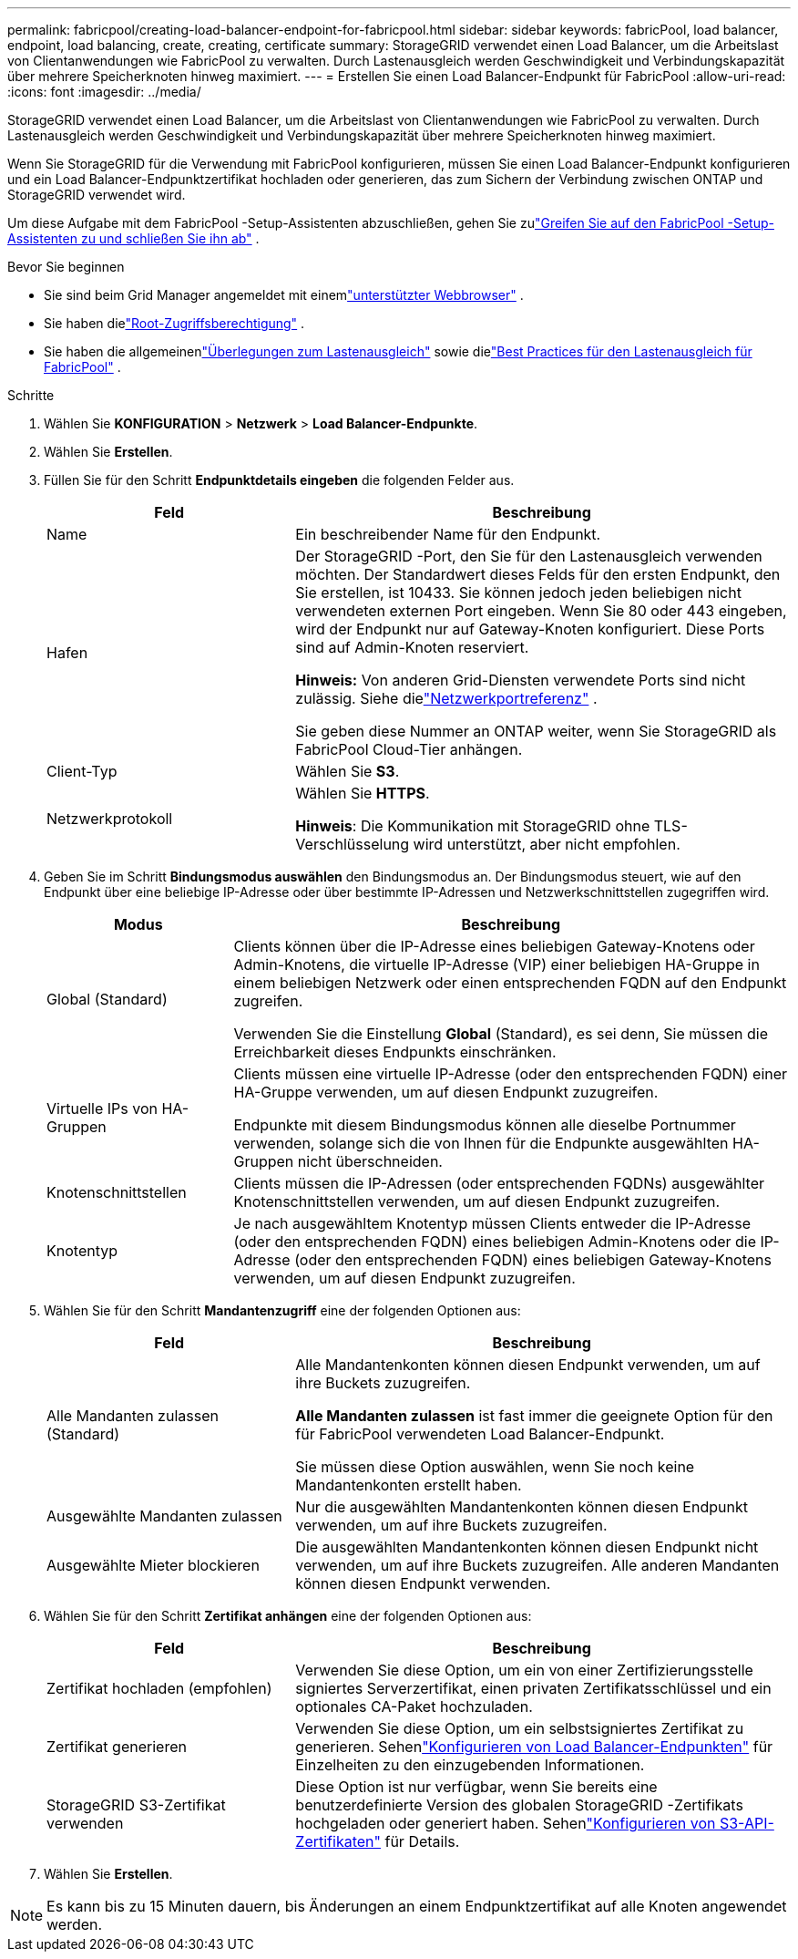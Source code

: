 ---
permalink: fabricpool/creating-load-balancer-endpoint-for-fabricpool.html 
sidebar: sidebar 
keywords: fabricPool, load balancer, endpoint, load balancing, create, creating, certificate 
summary: StorageGRID verwendet einen Load Balancer, um die Arbeitslast von Clientanwendungen wie FabricPool zu verwalten.  Durch Lastenausgleich werden Geschwindigkeit und Verbindungskapazität über mehrere Speicherknoten hinweg maximiert. 
---
= Erstellen Sie einen Load Balancer-Endpunkt für FabricPool
:allow-uri-read: 
:icons: font
:imagesdir: ../media/


[role="lead"]
StorageGRID verwendet einen Load Balancer, um die Arbeitslast von Clientanwendungen wie FabricPool zu verwalten.  Durch Lastenausgleich werden Geschwindigkeit und Verbindungskapazität über mehrere Speicherknoten hinweg maximiert.

Wenn Sie StorageGRID für die Verwendung mit FabricPool konfigurieren, müssen Sie einen Load Balancer-Endpunkt konfigurieren und ein Load Balancer-Endpunktzertifikat hochladen oder generieren, das zum Sichern der Verbindung zwischen ONTAP und StorageGRID verwendet wird.

Um diese Aufgabe mit dem FabricPool -Setup-Assistenten abzuschließen, gehen Sie zulink:use-fabricpool-setup-wizard-steps.html["Greifen Sie auf den FabricPool -Setup-Assistenten zu und schließen Sie ihn ab"] .

.Bevor Sie beginnen
* Sie sind beim Grid Manager angemeldet mit einemlink:../admin/web-browser-requirements.html["unterstützter Webbrowser"] .
* Sie haben dielink:../admin/admin-group-permissions.html["Root-Zugriffsberechtigung"] .
* Sie haben die allgemeinenlink:../admin/managing-load-balancing.html["Überlegungen zum Lastenausgleich"] sowie dielink:best-practices-for-load-balancing.html["Best Practices für den Lastenausgleich für FabricPool"] .


.Schritte
. Wählen Sie *KONFIGURATION* > *Netzwerk* > *Load Balancer-Endpunkte*.
. Wählen Sie *Erstellen*.
. Füllen Sie für den Schritt *Endpunktdetails eingeben* die folgenden Felder aus.
+
[cols="1a,2a"]
|===
| Feld | Beschreibung 


 a| 
Name
 a| 
Ein beschreibender Name für den Endpunkt.



 a| 
Hafen
 a| 
Der StorageGRID -Port, den Sie für den Lastenausgleich verwenden möchten.  Der Standardwert dieses Felds für den ersten Endpunkt, den Sie erstellen, ist 10433. Sie können jedoch jeden beliebigen nicht verwendeten externen Port eingeben.  Wenn Sie 80 oder 443 eingeben, wird der Endpunkt nur auf Gateway-Knoten konfiguriert.  Diese Ports sind auf Admin-Knoten reserviert.

*Hinweis:* Von anderen Grid-Diensten verwendete Ports sind nicht zulässig. Siehe dielink:../network/internal-grid-node-communications.html["Netzwerkportreferenz"] .

Sie geben diese Nummer an ONTAP weiter, wenn Sie StorageGRID als FabricPool Cloud-Tier anhängen.



 a| 
Client-Typ
 a| 
Wählen Sie *S3*.



 a| 
Netzwerkprotokoll
 a| 
Wählen Sie *HTTPS*.

*Hinweis*: Die Kommunikation mit StorageGRID ohne TLS-Verschlüsselung wird unterstützt, aber nicht empfohlen.

|===
. Geben Sie im Schritt *Bindungsmodus auswählen* den Bindungsmodus an.  Der Bindungsmodus steuert, wie auf den Endpunkt über eine beliebige IP-Adresse oder über bestimmte IP-Adressen und Netzwerkschnittstellen zugegriffen wird.
+
[cols="1a,3a"]
|===
| Modus | Beschreibung 


 a| 
Global (Standard)
 a| 
Clients können über die IP-Adresse eines beliebigen Gateway-Knotens oder Admin-Knotens, die virtuelle IP-Adresse (VIP) einer beliebigen HA-Gruppe in einem beliebigen Netzwerk oder einen entsprechenden FQDN auf den Endpunkt zugreifen.

Verwenden Sie die Einstellung *Global* (Standard), es sei denn, Sie müssen die Erreichbarkeit dieses Endpunkts einschränken.



 a| 
Virtuelle IPs von HA-Gruppen
 a| 
Clients müssen eine virtuelle IP-Adresse (oder den entsprechenden FQDN) einer HA-Gruppe verwenden, um auf diesen Endpunkt zuzugreifen.

Endpunkte mit diesem Bindungsmodus können alle dieselbe Portnummer verwenden, solange sich die von Ihnen für die Endpunkte ausgewählten HA-Gruppen nicht überschneiden.



 a| 
Knotenschnittstellen
 a| 
Clients müssen die IP-Adressen (oder entsprechenden FQDNs) ausgewählter Knotenschnittstellen verwenden, um auf diesen Endpunkt zuzugreifen.



 a| 
Knotentyp
 a| 
Je nach ausgewähltem Knotentyp müssen Clients entweder die IP-Adresse (oder den entsprechenden FQDN) eines beliebigen Admin-Knotens oder die IP-Adresse (oder den entsprechenden FQDN) eines beliebigen Gateway-Knotens verwenden, um auf diesen Endpunkt zuzugreifen.

|===
. Wählen Sie für den Schritt *Mandantenzugriff* eine der folgenden Optionen aus:
+
[cols="1a,2a"]
|===
| Feld | Beschreibung 


 a| 
Alle Mandanten zulassen (Standard)
 a| 
Alle Mandantenkonten können diesen Endpunkt verwenden, um auf ihre Buckets zuzugreifen.

*Alle Mandanten zulassen* ist fast immer die geeignete Option für den für FabricPool verwendeten Load Balancer-Endpunkt.

Sie müssen diese Option auswählen, wenn Sie noch keine Mandantenkonten erstellt haben.



 a| 
Ausgewählte Mandanten zulassen
 a| 
Nur die ausgewählten Mandantenkonten können diesen Endpunkt verwenden, um auf ihre Buckets zuzugreifen.



 a| 
Ausgewählte Mieter blockieren
 a| 
Die ausgewählten Mandantenkonten können diesen Endpunkt nicht verwenden, um auf ihre Buckets zuzugreifen.  Alle anderen Mandanten können diesen Endpunkt verwenden.

|===
. Wählen Sie für den Schritt *Zertifikat anhängen* eine der folgenden Optionen aus:
+
[cols="1a,2a"]
|===
| Feld | Beschreibung 


 a| 
Zertifikat hochladen (empfohlen)
 a| 
Verwenden Sie diese Option, um ein von einer Zertifizierungsstelle signiertes Serverzertifikat, einen privaten Zertifikatsschlüssel und ein optionales CA-Paket hochzuladen.



 a| 
Zertifikat generieren
 a| 
Verwenden Sie diese Option, um ein selbstsigniertes Zertifikat zu generieren.  Sehenlink:../admin/configuring-load-balancer-endpoints.html["Konfigurieren von Load Balancer-Endpunkten"] für Einzelheiten zu den einzugebenden Informationen.



 a| 
StorageGRID S3-Zertifikat verwenden
 a| 
Diese Option ist nur verfügbar, wenn Sie bereits eine benutzerdefinierte Version des globalen StorageGRID -Zertifikats hochgeladen oder generiert haben. Sehenlink:../admin/configuring-custom-server-certificate-for-storage-node.html["Konfigurieren von S3-API-Zertifikaten"] für Details.

|===
. Wählen Sie *Erstellen*.



NOTE: Es kann bis zu 15 Minuten dauern, bis Änderungen an einem Endpunktzertifikat auf alle Knoten angewendet werden.
